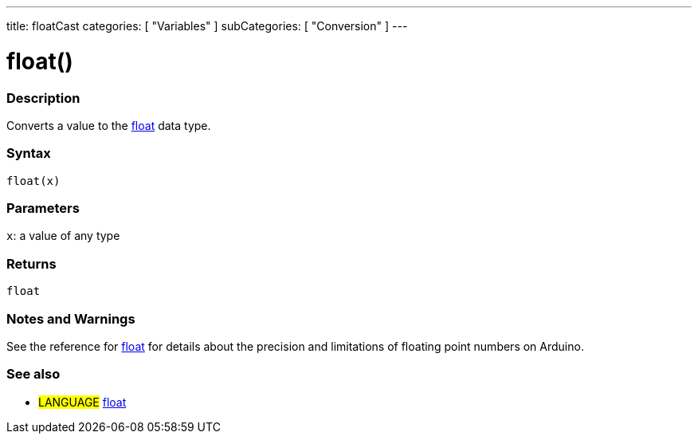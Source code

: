 ---
title: floatCast
categories: [ "Variables" ]
subCategories: [ "Conversion" ]
---

:source-highlighter: pygments
:pygments-style: arduino



= float()


// OVERVIEW SECTION STARTS
[#overview]
--

[float]
=== Description
Converts a value to the link:../float[float] data type.
[%hardbreaks]


[float]
=== Syntax
`float(x)`


[float]
=== Parameters
`x`: a value of any type

[float]
=== Returns
`float`

--
// OVERVIEW SECTION ENDS




// HOW TO USE SECTION STARTS
[#howtouse]
--
[float]
=== Notes and Warnings
See the reference for link:../float[float] for details about the precision and limitations of floating point numbers on Arduino.
[%hardbreaks]

[float]
=== See also
// Link relevant content by category, such as other Reference terms (please add the tag #LANGUAGE#),
// definitions (please add the tag #DEFINITION#), and examples of Projects and Tutorials
// (please add the tag #EXAMPLE#)  ►►►►► THIS SECTION IS MANDATORY ◄◄◄◄◄

* #LANGUAGE# link:../../Data%20Types/float[float]


--
// HOW TO USE SECTION ENDS
